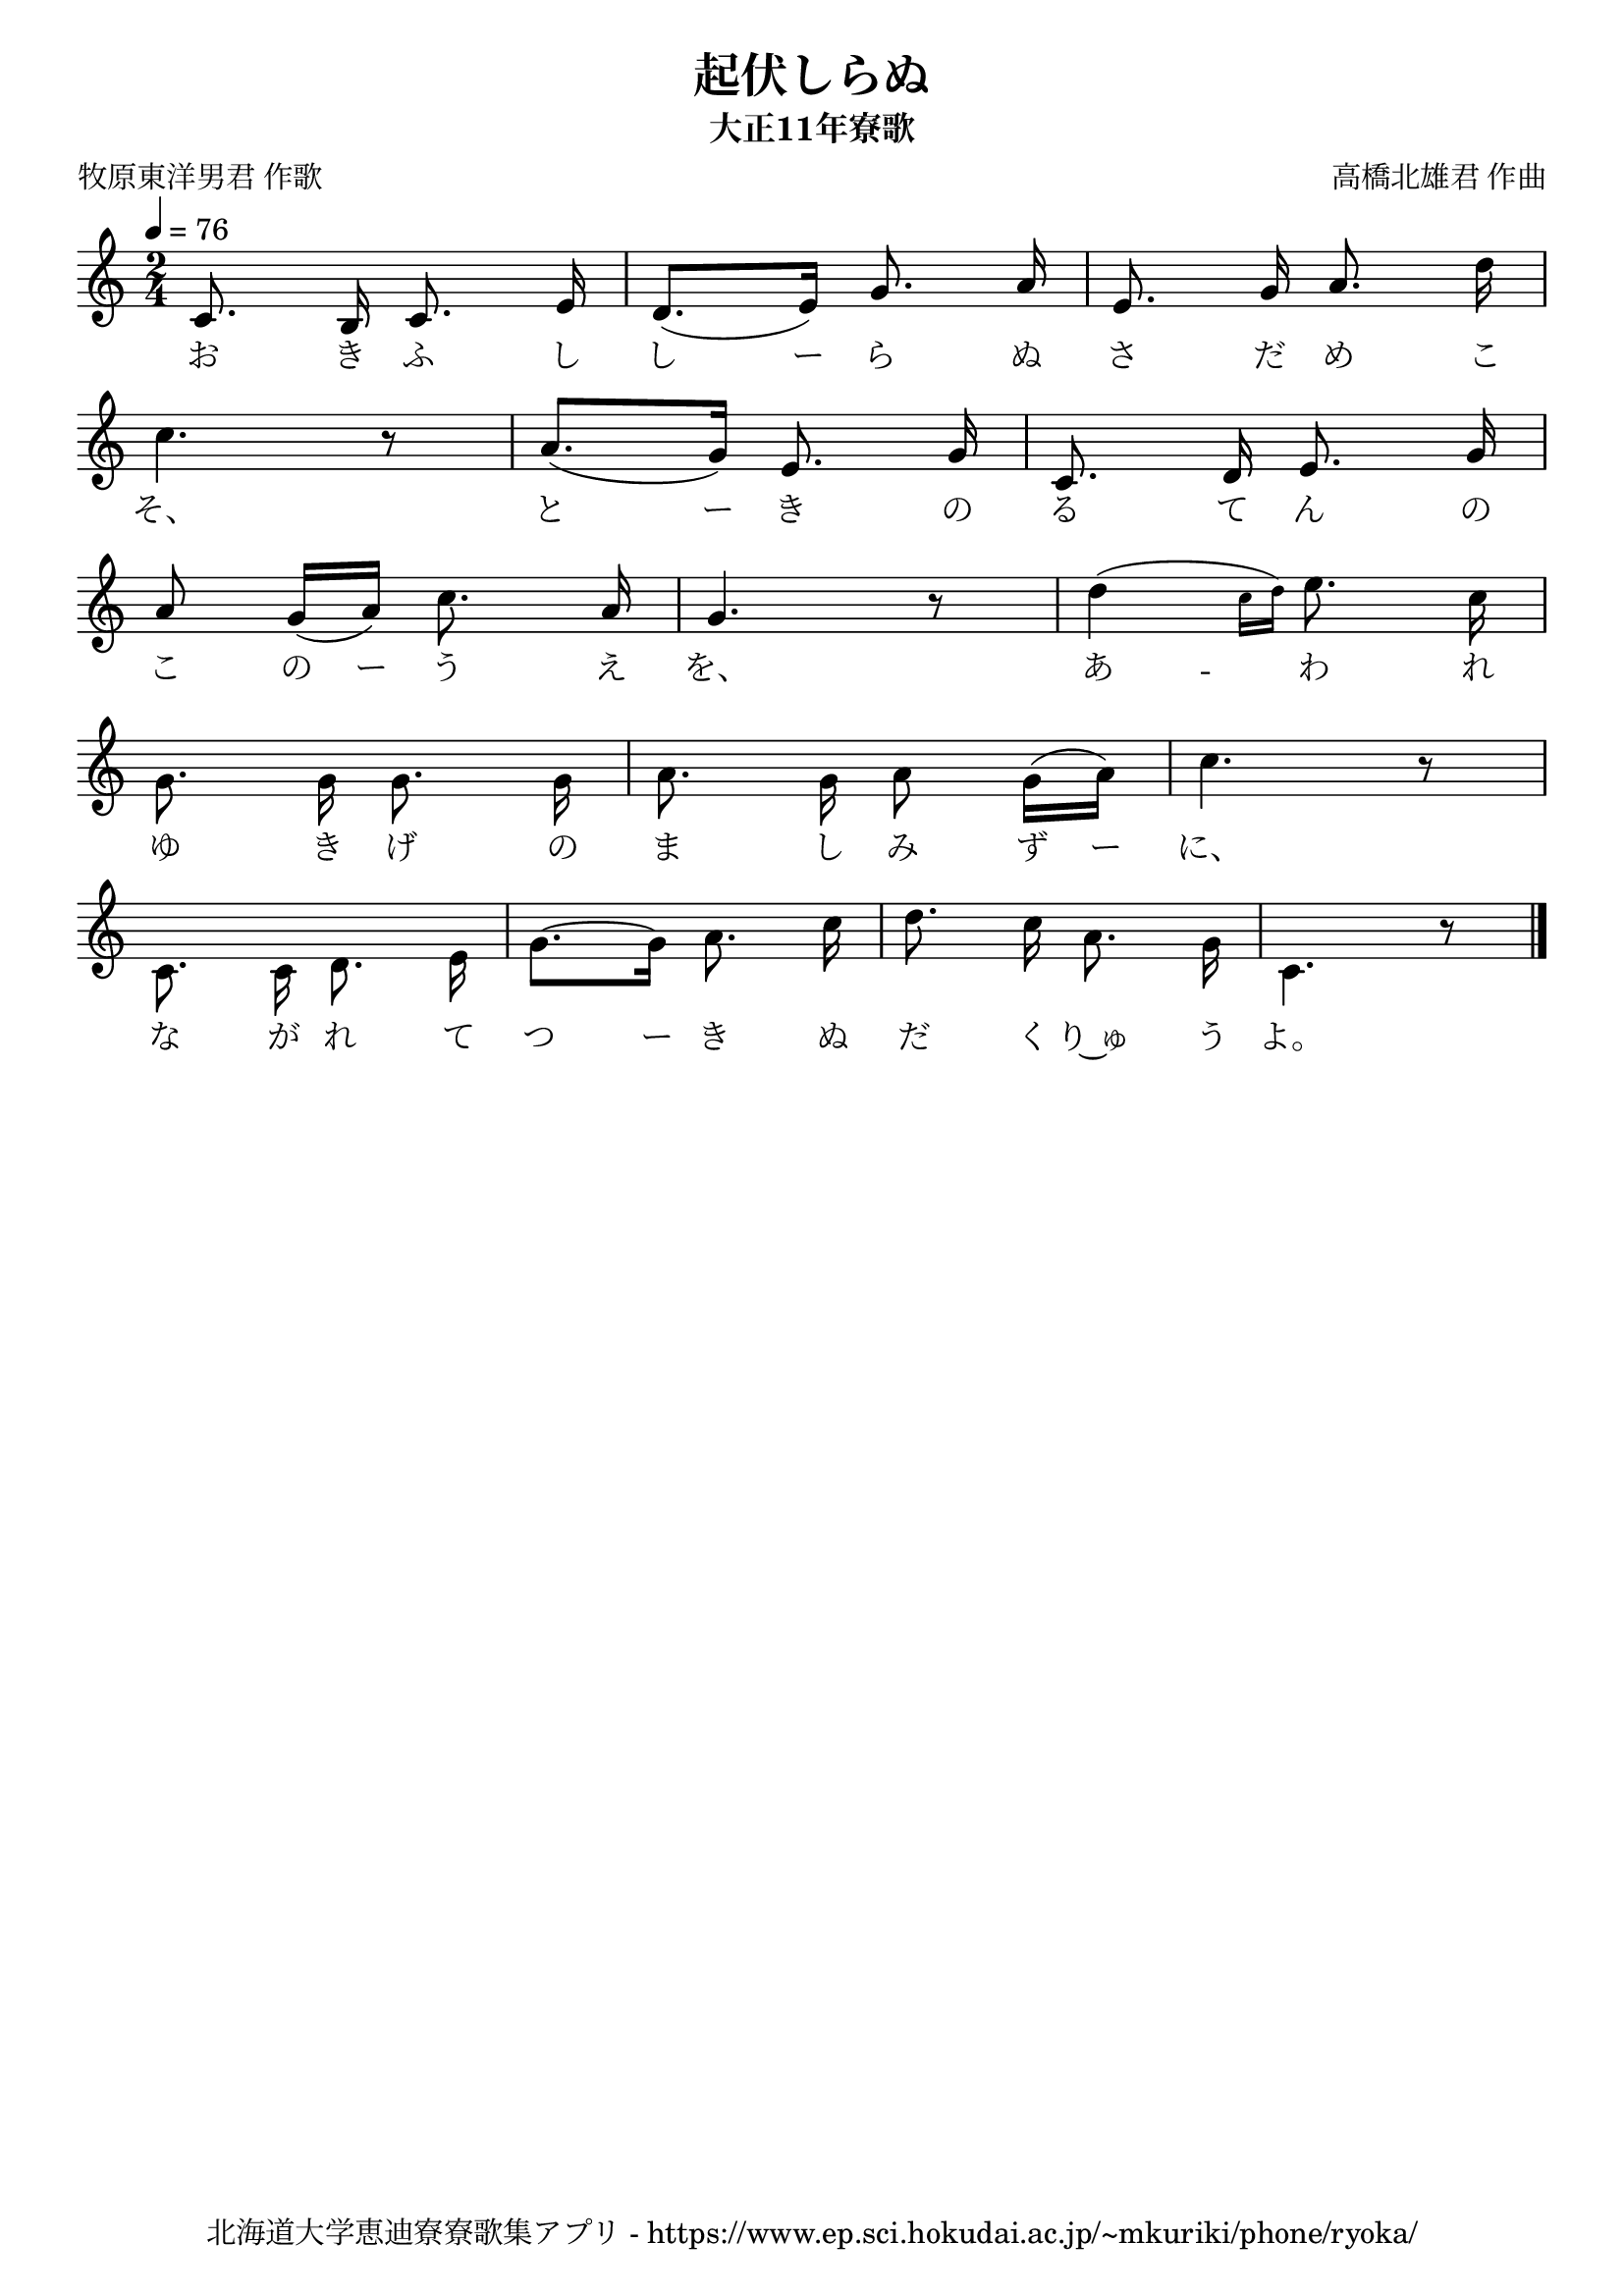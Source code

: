 ﻿\version "2.18.2"

\paper {indent = 0}

\header {
  title = "起伏しらぬ"
  subtitle = "大正11年寮歌"
  composer = "高橋北雄君 作曲"
  poet = "牧原東洋男君 作歌"
  tagline = "北海道大学恵迪寮寮歌集アプリ - https://www.ep.sci.hokudai.ac.jp/~mkuriki/phone/ryoka/"
}


melody = \relative c'{
  \tempo 4 = 76
  \autoBeamOff
  \numericTimeSignature
  \override BreathingSign.text = \markup { \musicglyph #"scripts.upedaltoe" } % ブレスの記号指定
  \key c \major 
  \time 2/4
  \set melismaBusyProperties = #'()
  c8. b16 c8. e16 |
  d8. [(e16)] g8. a16 |
  e8. g16 a8. d16 | \break
  c4. r8 |
  a8. [(g16)] e8. g16 |
  c,8. d16 e8. g16 | \break
  a8 g16 [(a16)] c8. a16 |
  g4. r8 |
  d'4 ( \grace {\stemDown c16 [d16)]}  e8. c16 | \break
  g8. g16 g8. g16 |
  a8. g16 a8 g16 [(a16)] |
  c4. r8 | \break
  c,8. c16 d8. e16 |
  g8. ~ [g16] a8. c16 |
  d8. c16 a8. g16 |
  c,4. r8 |
  \bar "|." \break
}

text = \lyricmode {
  お き ふ し し ー ら ぬ さ だ め こ
  そ、 と ー き の る て ん の
  こ の ー う え を、 あ -- わ れ
  ゆ き げ の ま し み ず ー に、
  な が れ て つ ー き ぬ だ く り~ゅ う よ。
}

drum = \drummode{
  
}

\score {
  <<
    % ギターコード
    %{
    \new ChordNames \with {midiInstrument = #"acoustic guitar (nylon)"}{
      \set chordChanges = ##t
      \harmony
    }
    %}
    
    % メロディーライン
    \new Voice = "one"{\melody}
    % 歌詞
    \new Lyrics \lyricsto "one" \text
    % 太鼓
    % \new DrumStaff \with{
    %   \remove "Time_signature_engraver"
    %   drumStyleTable = #percussion-style
    %   \override StaffSymbol.line-count = #1
    %   \hide Stem
    % }
    % \drum
  >>
  
\midi {}
\layout {
  \context {
    \Score
    \remove "Bar_number_engraver"
  }
}

}


